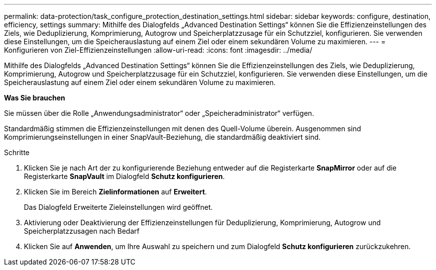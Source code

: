 ---
permalink: data-protection/task_configure_protection_destination_settings.html 
sidebar: sidebar 
keywords: configure, destination, efficiency, settings 
summary: Mithilfe des Dialogfelds „Advanced Destination Settings“ können Sie die Effizienzeinstellungen des Ziels, wie Deduplizierung, Komprimierung, Autogrow und Speicherplatzzusage für ein Schutzziel, konfigurieren. Sie verwenden diese Einstellungen, um die Speicherauslastung auf einem Ziel oder einem sekundären Volume zu maximieren. 
---
= Konfigurieren von Ziel-Effizienzeinstellungen
:allow-uri-read: 
:icons: font
:imagesdir: ../media/


[role="lead"]
Mithilfe des Dialogfelds „Advanced Destination Settings“ können Sie die Effizienzeinstellungen des Ziels, wie Deduplizierung, Komprimierung, Autogrow und Speicherplatzzusage für ein Schutzziel, konfigurieren. Sie verwenden diese Einstellungen, um die Speicherauslastung auf einem Ziel oder einem sekundären Volume zu maximieren.

*Was Sie brauchen*

Sie müssen über die Rolle „Anwendungsadministrator“ oder „Speicheradministrator“ verfügen.

Standardmäßig stimmen die Effizienzeinstellungen mit denen des Quell-Volume überein. Ausgenommen sind Komprimierungseinstellungen in einer SnapVault-Beziehung, die standardmäßig deaktiviert sind.

.Schritte
. Klicken Sie je nach Art der zu konfigurierende Beziehung entweder auf die Registerkarte *SnapMirror* oder auf die Registerkarte *SnapVault* im Dialogfeld *Schutz konfigurieren*.
. Klicken Sie im Bereich *Zielinformationen* auf *Erweitert*.
+
Das Dialogfeld Erweiterte Zieleinstellungen wird geöffnet.

. Aktivierung oder Deaktivierung der Effizienzeinstellungen für Deduplizierung, Komprimierung, Autogrow und Speicherplatzzusagen nach Bedarf
. Klicken Sie auf *Anwenden*, um Ihre Auswahl zu speichern und zum Dialogfeld *Schutz konfigurieren* zurückzukehren.

